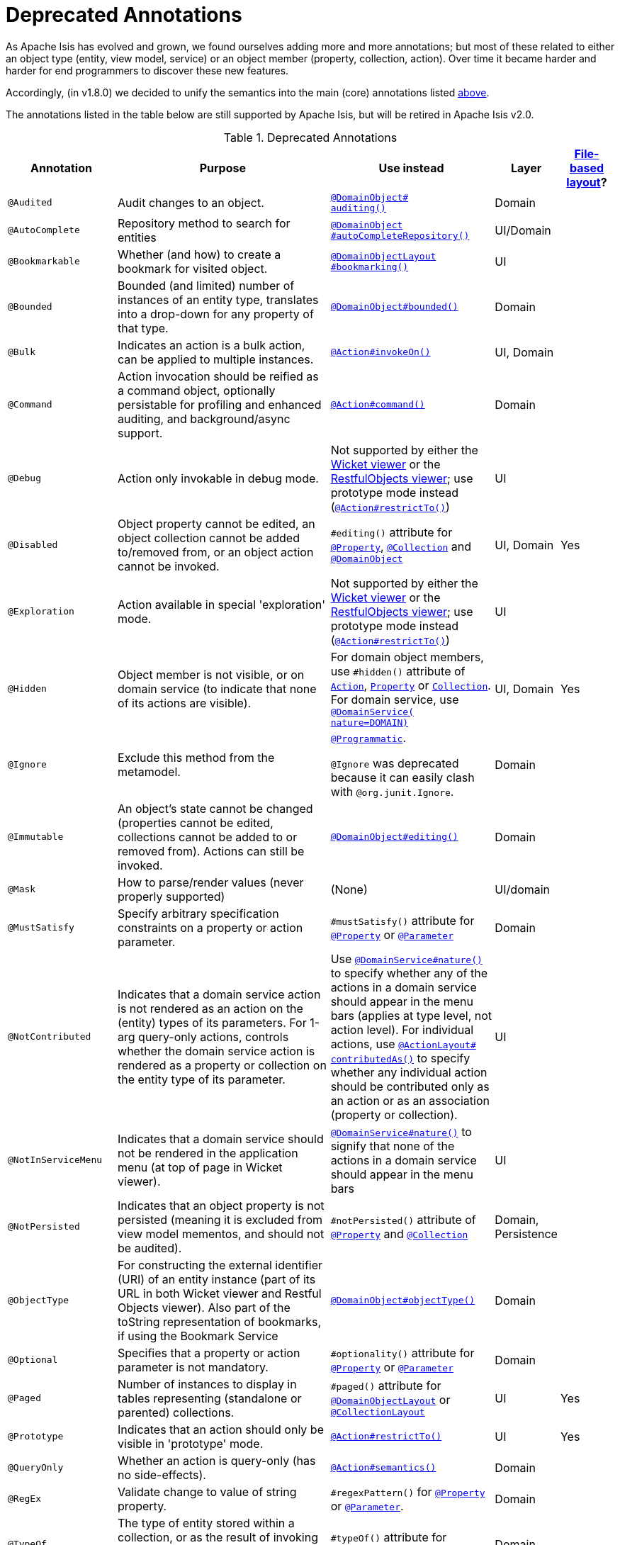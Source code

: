 [[_rgant_aaa_deprecated]]
= Deprecated Annotations
:Notice: Licensed to the Apache Software Foundation (ASF) under one or more contributor license agreements. See the NOTICE file distributed with this work for additional information regarding copyright ownership. The ASF licenses this file to you under the Apache License, Version 2.0 (the "License"); you may not use this file except in compliance with the License. You may obtain a copy of the License at. http://www.apache.org/licenses/LICENSE-2.0 . Unless required by applicable law or agreed to in writing, software distributed under the License is distributed on an "AS IS" BASIS, WITHOUT WARRANTIES OR  CONDITIONS OF ANY KIND, either express or implied. See the License for the specific language governing permissions and limitations under the License.
:_basedir: ../../
:_imagesdir: images/


As Apache Isis has evolved and grown, we found ourselves adding more and more annotations; but most of these related to either an object type (entity, view model, service) or an object member (property, collection, action).
Over time it became harder and harder for end programmers to discover these new features.

Accordingly, (in v1.8.0) we decided to unify the semantics into the main (core) annotations listed xref:../rgant/rgant.adoc#_rgant-aaa_main[above].

The annotations listed in the table below are still supported by Apache Isis, but will be retired in Apache Isis v2.0.


.Deprecated Annotations
[cols="2,4a,3a,1,1", options="header"]
|===
|Annotation
|Purpose
|Use instead
|Layer
|xref:../ugvw/ugvw.adoc#_ugvw_layout_file-based[File-based layout]?

|`@Audited`
|Audit changes to an object.
|xref:../rgant/rgant.adoc#_rgant-DomainObject_auditing[`@DomainObject#` +
`auditing()`]
|Domain
|

|`@AutoComplete`
|Repository method to search for entities
|xref:../rgant/rgant.adoc#_rgant-DomainObject_autoCompleteRepository[`@DomainObject` +
`#autoCompleteRepository()`]
|UI/Domain
|

|`@Bookmarkable`
|Whether (and how) to create a bookmark for visited object.
|xref:../rgant/rgant.adoc#_rgant-DomainObjectLayout_bookmarking[`@DomainObjectLayout` +
`#bookmarking()`]
|UI
|

|`@Bounded`
|Bounded (and limited) number of instances of an entity type, translates into a drop-down for any property of that type.
|xref:../rgant/rgant.adoc#_rgant-DomainObject_bounded[`@DomainObject#bounded()`]
|Domain
|

|`@Bulk`
|Indicates an action is a bulk action, can be applied to multiple instances.
|xref:../rgant/rgant.adoc#_rgant-Action_invokeOn[`@Action#invokeOn()`]
|UI, Domain
|

|`@Command`
|Action invocation should be reified as a command object, optionally persistable for profiling and enhanced auditing, and background/async support.
|xref:../rgant/rgant.adoc#_rgant-Action_command[`@Action#command()`]
|Domain
|

|`@Debug`
|Action only invokable in debug mode.
|Not supported by either the xref:../ugvw/ugvw.adoc#[Wicket viewer] or the xref:../ugvro/ugvro.adoc#[RestfulObjects viewer]; use prototype mode instead (xref:../rgant/rgant.adoc#_rgant-Action_restrictTo[`@Action#restrictTo()`])
|UI
|


|`@Disabled`
|Object property cannot be edited, an object collection cannot be added to/removed from, or an object action cannot be invoked.
|`#editing()` attribute for xref:../rgant/rgant.adoc#_rgant-Property_editing[`@Property`],  xref:../rgant/rgant.adoc#_rgant-Collection_editing[`@Collection`] and xref:../rgant/rgant.adoc#_rgant-DomainObject_editing[`@DomainObject`]
|UI, Domain
|Yes

|`@Exploration`
|Action available in special 'exploration' mode.
|Not supported by either the xref:../ugvw/ugvw.adoc#[Wicket viewer] or the xref:../ugvro/ugvro.adoc#[RestfulObjects viewer]; use prototype mode instead (xref:../rgant/rgant.adoc#_rgant-Action_restrictTo[`@Action#restrictTo()`])
|UI
|

|`@Hidden`
|Object member is not visible, or on domain service (to indicate that none of its actions are visible).
|For domain object members, use `#hidden()` attribute of xref:../rgant/rgant.adoc#_rgant-Action_hidden[`Action`], xref:../rgant/rgant.adoc#_rgant-Property_hidden[`Property`] or xref:../rgant/rgant.adoc#_rgant-Collection_hidden[`Collection`].  +
For domain service, use xref:../rgant/rgant.adoc#_rgant-DomainService_nature[`@DomainService(` +
`nature=DOMAIN)`]
|UI, Domain
|Yes

|`@Ignore`
|Exclude this method from the metamodel.
|xref:../rgant/rgant.adoc#_rgant-Programmatic[`@Programmatic`]. +

`@Ignore` was deprecated because it can easily clash with `@org.junit.Ignore`.
|Domain
|

|`@Immutable`
|An object's state cannot be changed (properties cannot be edited, collections cannot be added to or removed from).
Actions can still be invoked.
|xref:../rgant/rgant.adoc#_rgant-DomainObject_editing[`@DomainObject#editing()`]
|Domain
|

|`@Mask`
|How to parse/render values (never properly supported)
|(None)
|UI/domain
|


|`@MustSatisfy`
|Specify arbitrary specification constraints on a property or action parameter.
|`#mustSatisfy()` attribute for xref:../rgant/rgant.adoc#_rgant-Property_mustSatisfy[`@Property`] or xref:../rgant/rgant.adoc#_rgant-Parameter_mustSatisfy[`@Parameter`]
|Domain
|


|`@NotContributed`
|Indicates that a domain service action is not rendered as an action on the (entity) types of its parameters.
For 1-arg query-only actions, controls whether the domain service action is rendered as a property or collection on the entity type of its parameter.
|Use xref:../rgant/rgant.adoc#_rgant-DomainService_nature[`@DomainService#nature()`] to specify whether any of the actions in a domain service should appear in the menu bars (applies at type level, not action level).
For individual actions, use xref:../rgant/rgant.adoc#_rgant-ActionLayout_contributedAs[`@ActionLayout#` +
`contributedAs()`] to specify whether any individual action should be contributed only as an action or as an association (property or collection).
|UI
|

|`@NotInServiceMenu`
|Indicates that a domain service should not be rendered in the application menu (at top of page in Wicket viewer).
|xref:../rgant/rgant.adoc#_rgant-DomainService_nature[`@DomainService#nature()`] to signify that none of the actions in a domain service should appear in the menu bars
|UI
|

|`@NotPersisted`
|Indicates that an object property is not persisted (meaning it is excluded from view model mementos, and should not be audited).
|`#notPersisted()` attribute of xref:../rgant/rgant.adoc#_rgant-Property_notPersisted[`@Property`] and xref:../rgant/rgant.adoc#_rgant-Collection_notPersisted[`@Collection`]
|Domain, Persistence
|

|`@ObjectType`
|For constructing the external identifier (URI) of an entity instance (part of its URL in both Wicket viewer and Restful Objects viewer).
Also part of the toString representation of bookmarks, if using the Bookmark Service
|xref:../rgant/rgant.adoc#_rgant-DomainObject_objectType[`@DomainObject#objectType()`]
|Domain
|

|`@Optional`
|Specifies that a property or action parameter is not mandatory.
|`#optionality()` attribute for xref:../rgant/rgant.adoc#_rgant-Property_optionality[`@Property`] or  xref:../rgant/rgant.adoc#_rgant-Parameter_optionality[`@Parameter`]
|Domain
|

|`@Paged`
|Number of instances to display in tables representing (standalone or parented) collections.
|`#paged()` attribute for xref:../rgant/rgant.adoc#_rgant-DomainObjectLayout_paged[`@DomainObjectLayout`] or xref:../rgant/rgant.adoc#_rgant-CollectionLayout_paged[`@CollectionLayout`]
|UI
|Yes

|`@Prototype`
|Indicates that an action should only be visible in 'prototype' mode.
|xref:../rgant/rgant.adoc#_rgant-Action_restrictTo[`@Action#restrictTo()`]
|UI
|Yes

|`@QueryOnly`
|Whether an action is query-only (has no side-effects).
|xref:../rgant/rgant.adoc#_rgant-Action_semantics[`@Action#semantics()`]
|Domain
|

|`@RegEx`
|Validate change to value of string property.
|`#regexPattern()` for xref:../rgant/rgant.adoc#_rgant-Property_regexPattern[`@Property`] or  xref:../rgant/rgant.adoc#_rgant-Property_regexPattern[`@Parameter`].
|Domain
|

|`@TypeOf`
|The type of entity stored within a collection, or as the result of invoking an action, if cannot be otherwise inferred, eg from generics.
|`#typeOf()` attribute for xref:../rgant/rgant.adoc#_rgant-Collection_typeOf[`@Collection`] and xref:../rgant/rgant.adoc#_rgant-Action_typeOf[`@Action`]
|Domain
|

|`@TypicalLength`
|The typical length of a string property, eg to determine a sensible length for a textbox.
|`#typicalLength()` attribute for xref:../rgant/rgant.adoc#_rgant-PropertyLayout_typicalLength[`@PropertyLayout`] and xref:../rgant/rgant.adoc#_rgant-ParameterLayout_typicalLength[`@ParameterLayout`]
|UI
|Yes

|===

